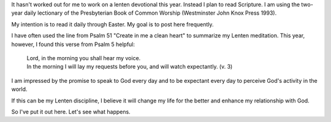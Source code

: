 .. title: Ash Wednesday 2015
.. slug: ash-wednesday-2015
.. date: 2015-02-18 19:30:58 UTC-06:00
.. tags: 
.. category: 
.. link: 
.. description: 
.. type: text

It hasn't worked out for me to work on a lenten devotional this year. Instead I plan to read Scripture. I am using the two-year daily lectionary of the
Presbyterian Book of
Common Worship (Westminster John Knox Press 1993).

My intention is to read it daily through Easter. My goal is to post
here frequently.

I have often used the line from Psalm 51 "Create in me a clean heart"
to summarize my Lenten meditation. This year, however, I found this
verse from Psalm 5 helpful:

   |  Lord, in the morning you shall hear my voice.
   |  In the morning I will lay my requests before you, and will watch expectantly. (v. 3)

I am impressed by the promise to speak to God every day and to be
expectant every day to perceive       God's activity in the world.

If this can be my Lenten discipline, I believe it will change my life
for the better and enhance my relationship with God.

So I've put it out here. Let's see what happens.

